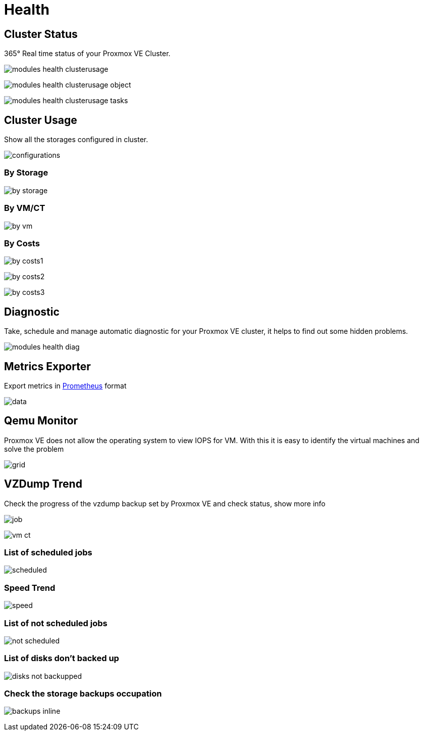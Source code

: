 [[chapter_module_health]]
// ################################################ CAPITOLO 4 ################################################
// ################################################ MODULI ################################################

// ################################################ HEALTH ################################################


= Health

//  CLUSTER STATUS

== Cluster Status

365° Real time status of your Proxmox VE Cluster.

[.thumb]
image:screenshot/modules/status/modules-health-clusterusage.png[]

[.thumb]
image:screenshot/modules/status/modules-health-clusterusage-object.png[]

[.thumb]
image:screenshot/modules/status/modules-health-clusterusage-tasks.png[]

//  CLUSTER USAGE

== Cluster Usage

Show all the storages configured in cluster.

[.thumb]
image:screenshot/modules/cluster-usage/configurations.png[]

=== By Storage ===

[.thumb]
image:screenshot/modules/cluster-usage/by-storage.png[]

=== By VM/CT ===

[.thumb]
image:screenshot/modules/cluster-usage/by-vm.png[]

=== By Costs ===

[.thumb]
image:screenshot/modules/cluster-usage/by-costs1.png[]

[.thumb]
image:screenshot/modules/cluster-usage/by-costs2.png[]

[.thumb]
image:screenshot/modules/cluster-usage/by-costs3.png[]

//  DIAGNOSTIC

== Diagnostic

Take, schedule and manage automatic diagnostic for your Proxmox VE cluster, it helps to find out some hidden problems.

[.thumb]
image:screenshot/modules/diagnostic/modules-health-diag.png[]

//  METRICS EXPORTER

== Metrics Exporter

Export metrics in https://prometheus.io/[Prometheus] format

[.thumb]
image:screenshot/modules/metrics-exporter/data.png[]

//  QEME MONITOR

== Qemu Monitor

Proxmox VE does not allow the operating system to view IOPS for VM. With this it is easy to identify the virtual machines and solve the problem

[.thumb]
image:screenshot/modules/qemu-monitor/grid.png[]

//  VZDUMP TREND

== VZDump Trend

Check the progress of the vzdump backup set by Proxmox VE and check status, show more info

[.thumb]
image:screenshot/modules/vzdump-trend/job.png[]

[.thumb]
image:screenshot/modules/vzdump-trend/vm-ct.png[]


=== List of scheduled jobs ===

[.thumb]
image:screenshot/modules/vzdump-trend/scheduled.png[]


=== Speed Trend ===

[.thumb]
image:screenshot/modules/vzdump-trend/speed.png[]


=== List of not scheduled jobs ===

[.thumb]
image:screenshot/modules/vzdump-trend/not-scheduled.png[]


=== List of disks don't backed up ===

[.thumb]
image:screenshot/modules/vzdump-trend/disks_not_backupped.png[]


=== Check the storage backups occupation ===

[.thumb]
image:screenshot/modules/vzdump-trend/backups-inline.png[]